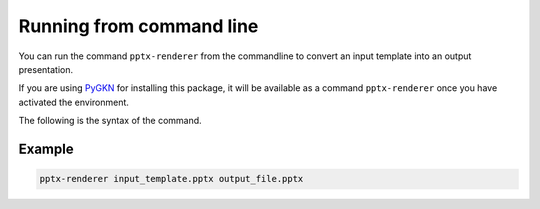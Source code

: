 Running from command line
=========================

You can run the command ``pptx-renderer`` from the commandline to convert an
input template into an output presentation.

If you are using `PyGKN <http://docs.gaes.aeroes.internal/PyCouncil/pygkn/>`_
for installing this package, it will be available as a command ``pptx-renderer``
once you have activated the environment.

The following is the syntax of the command.

.. click:: pptx_renderer.command_line:main
    :prog: pptx-renderer
    :nested: full

Example
-------

.. code-block::

    pptx-renderer input_template.pptx output_file.pptx